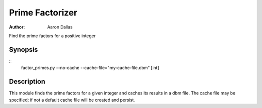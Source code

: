 ################
Prime Factorizer
################

:Author: Aaron Dallas

Find the prime factors for a positive integer

Synopsis
========

::
 factor_primes.py --no-cache --cache-file="my-cache-file.dbm" [int]

Description
===========

This module finds the prime factors for a given integer and caches
its results in a dbm file. The cache file may be specified; if not
a default cache file will be created and persist.
